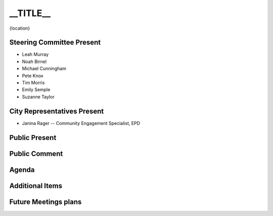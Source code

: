 __TITLE__
=============================

{location}

Steering Committee Present
--------------------------

* Leah Murray
* Noah Birnel
* Michael Cunningham
* Pete Knox
* Tim Morris
* Emily Semple
* Suzanne Taylor

City Representatives Present
-----------------------------

* Janina Rager -- Community Engagement Specialist, EPD

Public Present
--------------

Public Comment
--------------

Agenda
------

Additional Items
----------------

Future Meetings plans
---------------------
